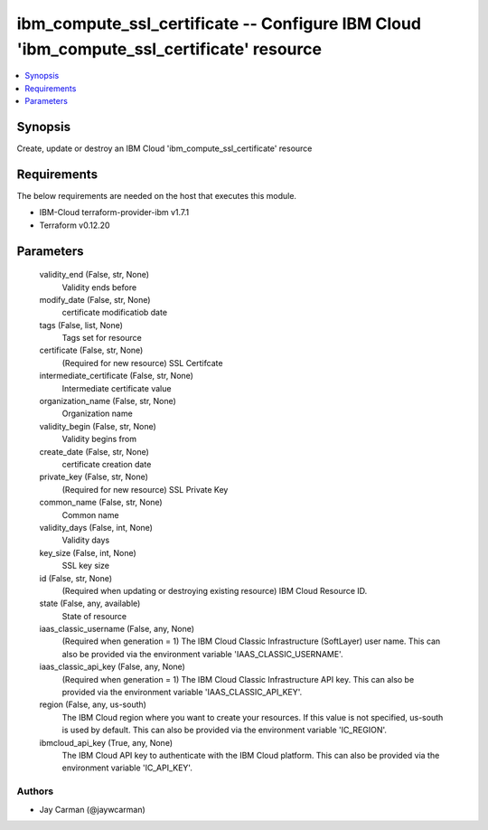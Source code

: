 
ibm_compute_ssl_certificate -- Configure IBM Cloud 'ibm_compute_ssl_certificate' resource
=========================================================================================

.. contents::
   :local:
   :depth: 1


Synopsis
--------

Create, update or destroy an IBM Cloud 'ibm_compute_ssl_certificate' resource



Requirements
------------
The below requirements are needed on the host that executes this module.

- IBM-Cloud terraform-provider-ibm v1.7.1
- Terraform v0.12.20



Parameters
----------

  validity_end (False, str, None)
    Validity ends before


  modify_date (False, str, None)
    certificate modificatiob date


  tags (False, list, None)
    Tags set for resource


  certificate (False, str, None)
    (Required for new resource) SSL Certifcate


  intermediate_certificate (False, str, None)
    Intermediate certificate value


  organization_name (False, str, None)
    Organization name


  validity_begin (False, str, None)
    Validity begins from


  create_date (False, str, None)
    certificate creation date


  private_key (False, str, None)
    (Required for new resource) SSL Private Key


  common_name (False, str, None)
    Common name


  validity_days (False, int, None)
    Validity days


  key_size (False, int, None)
    SSL key size


  id (False, str, None)
    (Required when updating or destroying existing resource) IBM Cloud Resource ID.


  state (False, any, available)
    State of resource


  iaas_classic_username (False, any, None)
    (Required when generation = 1) The IBM Cloud Classic Infrastructure (SoftLayer) user name. This can also be provided via the environment variable 'IAAS_CLASSIC_USERNAME'.


  iaas_classic_api_key (False, any, None)
    (Required when generation = 1) The IBM Cloud Classic Infrastructure API key. This can also be provided via the environment variable 'IAAS_CLASSIC_API_KEY'.


  region (False, any, us-south)
    The IBM Cloud region where you want to create your resources. If this value is not specified, us-south is used by default. This can also be provided via the environment variable 'IC_REGION'.


  ibmcloud_api_key (True, any, None)
    The IBM Cloud API key to authenticate with the IBM Cloud platform. This can also be provided via the environment variable 'IC_API_KEY'.













Authors
~~~~~~~

- Jay Carman (@jaywcarman)

